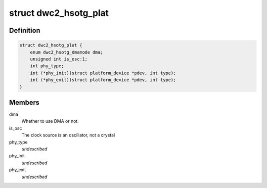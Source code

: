 .. -*- coding: utf-8; mode: rst -*-
.. src-file: include/linux/platform_data/s3c-hsotg.h

.. _`dwc2_hsotg_plat`:

struct dwc2_hsotg_plat
======================

.. c:type:: struct dwc2_hsotg_plat

    platform data for high-speed otg/udc

.. _`dwc2_hsotg_plat.definition`:

Definition
----------

.. code-block:: c

    struct dwc2_hsotg_plat {
        enum dwc2_hsotg_dmamode dma;
        unsigned int is_osc:1;
        int phy_type;
        int (*phy_init)(struct platform_device *pdev, int type);
        int (*phy_exit)(struct platform_device *pdev, int type);
    }

.. _`dwc2_hsotg_plat.members`:

Members
-------

dma
    Whether to use DMA or not.

is_osc
    The clock source is an oscillator, not a crystal

phy_type
    *undescribed*

phy_init
    *undescribed*

phy_exit
    *undescribed*

.. This file was automatic generated / don't edit.

